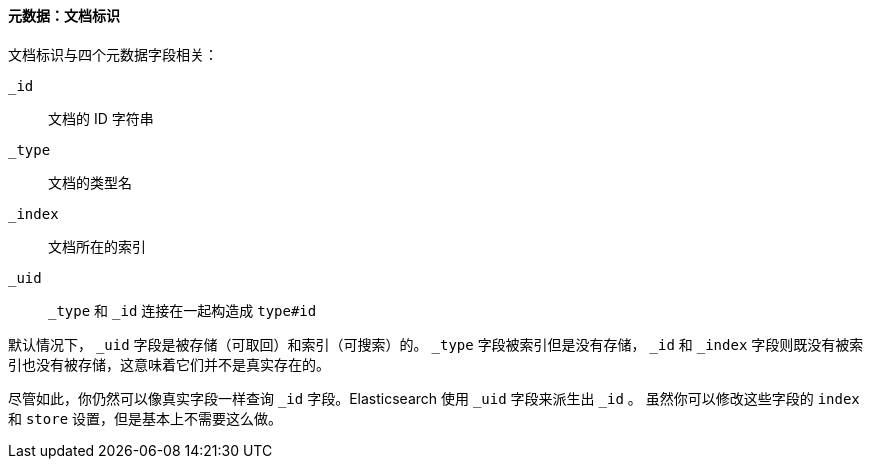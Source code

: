 [[_metadata_document_identity]]
==== 元数据：文档标识

文档标识与四个元数据字段((("metadata, document", "identity")))相关：

`_id`::
   文档的 ID 字符串

`_type`::
   文档的类型名

`_index`::
   文档所在的索引

`_uid`::
   `_type` 和 `_id` 连接在一起构造成 `type#id`

默认情况下， `_uid` 字段是被((("id field")))存储（可取回）和索引（可搜索）的。
`_type` 字段((("type field")))((("index field")))((("uid field")))被索引但是没有存储，
`_id` 和 `_index` 字段则既没有被索引也没有被存储，这意味着它们并不是真实存在的。

尽管如此，你仍然可以像真实字段一样查询 `_id` 字段。Elasticsearch 使用 `_uid` 字段来派生出 `_id` 。
虽然你可以修改这些字段的 `index` 和 `store` 设置，但是基本上不需要这么做。

